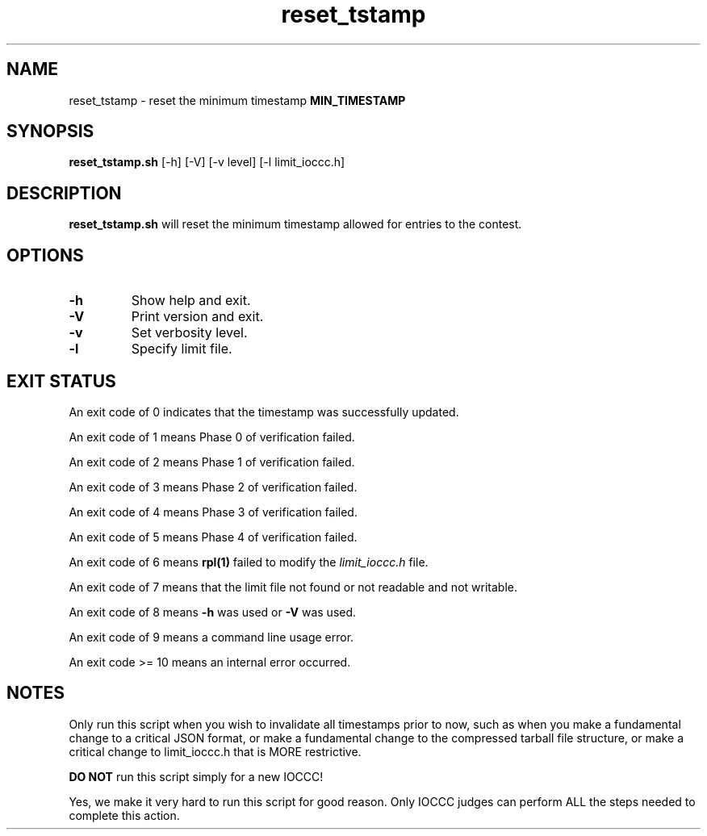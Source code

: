 .TH reset_tstamp 8 "16 October 2022" "reset_tstamp.sh" "IOCCC tools"
.SH NAME
reset_tstamp \- reset the minimum timestamp \fBMIN_TIMESTAMP\fP
.SH SYNOPSIS
\fBreset_tstamp.sh\fP [\-h] [\-V] [\-v level] [\-l limit_ioccc.h]
.SH DESCRIPTION
\fBreset_tstamp.sh\fP will reset the minimum timestamp allowed for entries to the contest.
.SH OPTIONS
.TP
\fB\-h\fP
Show help and exit.
.TP
\fB\-V\fP
Print version and exit.
.TP
\fB\-v\fP
Set verbosity level.
.TP
\fB\-l\fP
Specify limit file.
.SH EXIT STATUS
.PP
An exit code of 0 indicates that the timestamp was successfully updated.
.PP
An exit code of 1 means Phase 0 of verification failed.
.PP
An exit code of 2 means Phase 1 of verification failed.
.PP
An exit code of 3 means Phase 2 of verification failed.
.PP
An exit code of 4 means Phase 3 of verification failed.
.PP
An exit code of 5 means Phase 4 of verification failed.
.PP
An exit code of 6 means \fBrpl(1)\fP failed to modify the \fIlimit_ioccc.h\fP file.
.PP
An exit code of 7 means that the limit file not found or not readable and not writable.
.PP
An exit code of 8 means \fB\-h\fP was used or \fB\-V\fP was used.
.PP
An exit code of 9 means a command line usage error.
.PP
An exit code >= 10 means an internal error occurred.
.SH NOTES
.PP
Only run this script when you wish to invalidate all timestamps prior to now, such as when you make a fundamental change to a critical JSON format, or make a fundamental change to the compressed tarball file structure, or make a critical change to limit_ioccc.h that is MORE restrictive.
.PP
\fBDO NOT\fP run this script simply for a new IOCCC!
.PP
Yes, we make it very hard to run this script for good reason.
Only IOCCC judges can perform ALL the steps needed to complete this action.
